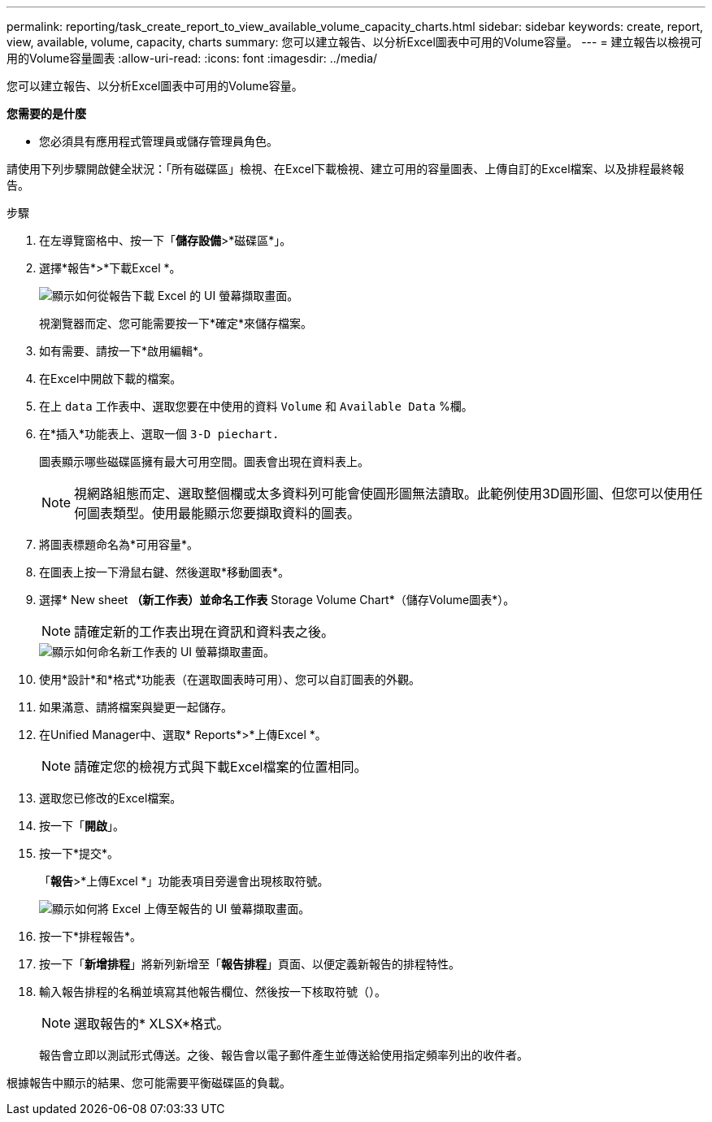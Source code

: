 ---
permalink: reporting/task_create_report_to_view_available_volume_capacity_charts.html 
sidebar: sidebar 
keywords: create, report, view, available, volume, capacity, charts 
summary: 您可以建立報告、以分析Excel圖表中可用的Volume容量。 
---
= 建立報告以檢視可用的Volume容量圖表
:allow-uri-read: 
:icons: font
:imagesdir: ../media/


[role="lead"]
您可以建立報告、以分析Excel圖表中可用的Volume容量。

*您需要的是什麼*

* 您必須具有應用程式管理員或儲存管理員角色。


請使用下列步驟開啟健全狀況：「所有磁碟區」檢視、在Excel下載檢視、建立可用的容量圖表、上傳自訂的Excel檔案、以及排程最終報告。

.步驟
. 在左導覽窗格中、按一下「*儲存設備*>*磁碟區*」。
. 選擇*報告*>*下載Excel *。
+
image::../media/download_excel_menu.png[顯示如何從報告下載 Excel 的 UI 螢幕擷取畫面。]

+
視瀏覽器而定、您可能需要按一下*確定*來儲存檔案。

. 如有需要、請按一下*啟用編輯*。
. 在Excel中開啟下載的檔案。
. 在上 `data` 工作表中、選取您要在中使用的資料 `Volume` 和 `Available Data` %欄。
. 在*插入*功能表上、選取一個 `3-D piechart.`
+
圖表顯示哪些磁碟區擁有最大可用空間。圖表會出現在資料表上。

+
[NOTE]
====
視網路組態而定、選取整個欄或太多資料列可能會使圓形圖無法讀取。此範例使用3D圓形圖、但您可以使用任何圖表類型。使用最能顯示您要擷取資料的圖表。

====
. 將圖表標題命名為*可用容量*。
. 在圖表上按一下滑鼠右鍵、然後選取*移動圖表*。
. 選擇* New sheet *（新工作表）並命名工作表* Storage Volume Chart*（儲存Volume圖表*）。
+
[NOTE]
====
請確定新的工作表出現在資訊和資料表之後。

====
+
image::../media/move_chart.png[顯示如何命名新工作表的 UI 螢幕擷取畫面。]

. 使用*設計*和*格式*功能表（在選取圖表時可用）、您可以自訂圖表的外觀。
. 如果滿意、請將檔案與變更一起儲存。
. 在Unified Manager中、選取* Reports*>*上傳Excel *。
+
[NOTE]
====
請確定您的檢視方式與下載Excel檔案的位置相同。

====
. 選取您已修改的Excel檔案。
. 按一下「*開啟*」。
. 按一下*提交*。
+
「*報告*>*上傳Excel *」功能表項目旁邊會出現核取符號。

+
image::../media/upload_excel.png[顯示如何將 Excel 上傳至報告的 UI 螢幕擷取畫面。]

. 按一下*排程報告*。
. 按一下「*新增排程*」將新列新增至「*報告排程*」頁面、以便定義新報告的排程特性。
. 輸入報告排程的名稱並填寫其他報告欄位、然後按一下核取符號（image:../media/blue_check.gif[""]）。
+
[NOTE]
====
選取報告的* XLSX*格式。

====
+
報告會立即以測試形式傳送。之後、報告會以電子郵件產生並傳送給使用指定頻率列出的收件者。



根據報告中顯示的結果、您可能需要平衡磁碟區的負載。
